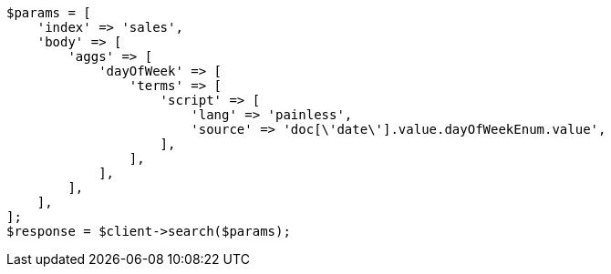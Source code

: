 // aggregations/bucket/datehistogram-aggregation.asciidoc:669

[source, php]
----
$params = [
    'index' => 'sales',
    'body' => [
        'aggs' => [
            'dayOfWeek' => [
                'terms' => [
                    'script' => [
                        'lang' => 'painless',
                        'source' => 'doc[\'date\'].value.dayOfWeekEnum.value',
                    ],
                ],
            ],
        ],
    ],
];
$response = $client->search($params);
----
